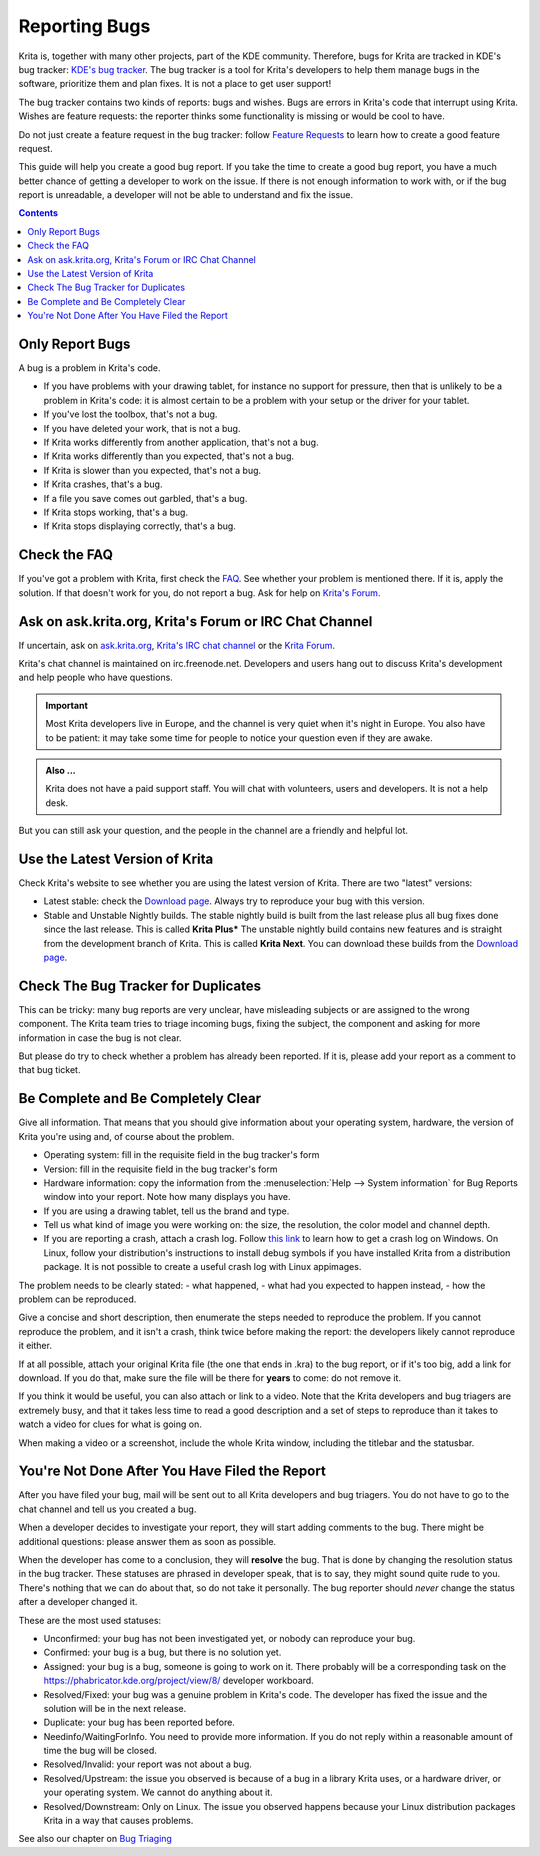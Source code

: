 .. meta::
    :description:
        Guide to Reporting Bugs.

.. metadata-placeholder

    :authors: - Boudewijn Rempt <boud@valdyas.org>
    :license: GNU free documentation license 1.3 or later.

.. _bugs_reporting:

==============
Reporting Bugs
==============

Krita is, together with many other projects, part of the KDE community. Therefore, bugs for Krita are tracked in KDE's bug tracker: `KDE's bug tracker <https://bugs.kde.org>`_. The bug tracker is a tool for Krita's developers to help them manage bugs in the software, prioritize them and plan fixes. It is not a place to get user support!

The bug tracker contains two kinds of reports: bugs and wishes. Bugs are errors in Krita's code that interrupt using Krita. Wishes are feature requests: the reporter thinks some functionality is missing or would be cool to have.

Do not just create a feature request in the bug tracker: follow `Feature Requests <https://krita.org/en/item/ways-to-help-krita-work-on-feature-requests/>`_ to learn how to create a good feature request.

This guide will help you create a good bug report. If you take the time to create a good bug report, you have a much better chance of getting a developer to work on the issue. If there is not enough information to work with, or if the bug report is unreadable, a developer will not be able to understand and fix the issue.


.. contents::

Only Report Bugs
----------------

A bug is a problem in Krita's code.

- If you have problems with your drawing tablet, for instance no support for pressure, then that is unlikely to be a problem in Krita's code: it is almost certain to be a problem with your setup or the driver for your tablet.
- If you've lost the toolbox, that's not a bug.
- If you have deleted your work, that is not a bug.
- If Krita works differently from another application, that's not a bug.
- If Krita works differently than you expected, that's not a bug.
- If Krita is slower than you expected, that's not a bug.


- If Krita crashes, that's a bug.
- If a file you save comes out garbled, that's a bug.
- If Krita stops working, that's a bug.
- If Krita stops displaying correctly, that's a bug.


Check the FAQ
-------------

If you've got a problem with Krita, first check the `FAQ <https://docs.krita.org/en/KritaFAQ.html>`_. See whether your problem is mentioned there. If it is, apply the solution. If that doesn't work for you, do not report a bug. Ask for help on `Krita's Forum <https://forums.kde.org>`_.

Ask on ask.krita.org, Krita's Forum or IRC Chat Channel
-------------------------------------------------------

If uncertain, ask on `ask.krita.org <https://ask.krita.org/>`_, `Krita's IRC chat channel <https://krita.org/en/irc/>`_ or the `Krita Forum <https://forum.kde.org/krita>`_.

Krita's chat channel is maintained on irc.freenode.net. Developers and users hang out to discuss Krita's development and help people who have questions.

.. important::
    Most Krita developers live in Europe, and the channel is very quiet when it's night in Europe. You also have to be patient: it may take some time for people to notice your question even if they are awake.


.. admonition:: Also ...

   Krita does not have a paid support staff. You will chat with volunteers, users and developers. It is not a help desk.


But you can still ask your question, and the people in the channel are a friendly and helpful lot.


Use the Latest Version of Krita
-------------------------------

Check Krita's website to see whether you are using the latest version of Krita. There are two "latest" versions:

- Latest stable: check the `Download page <https://krita.org/download/>`_. Always try to reproduce your bug with this version.
- Stable and Unstable Nightly builds. The stable nightly build is built from the last release plus all bug fixes done since the last release. This is called **Krita Plus*** The unstable nightly build contains new features and is straight from the development branch of Krita. This is called **Krita Next**. You can download these builds from the `Download page <https://krita.org/download/>`_.


Check The Bug Tracker for Duplicates
------------------------------------

This can be tricky: many bug reports are very unclear, have misleading subjects or are assigned to the wrong component. The Krita team tries to triage incoming bugs, fixing the subject, the component and asking for more information in case the bug is not clear.

But please do try to check whether a problem has already been reported. If it is, please add your report as a comment to that bug ticket.


Be Complete and Be Completely Clear
-----------------------------------

Give all information. That means that you should give information about your operating system, hardware, the version of Krita you're using and, of course about the problem.

- Operating system: fill in the requisite field in the bug tracker's form
- Version: fill in the requisite field in the bug tracker's form
- Hardware information: copy the information from the :menuselection:`Help --> System information` for Bug Reports window into your report. Note how many displays you have.
- If you are using a drawing tablet, tell us the brand and type.
- Tell us what kind of image you were working on: the size, the resolution, the color model and channel depth.
- If you are reporting a crash, attach a crash log. Follow `this link <https://docs.krita.org/en/reference_manual/dr_minw_debugger.html#dr-minw>`_ to learn how to get a crash log on Windows. On Linux, follow your distribution's instructions to install debug symbols if you have installed Krita from a distribution package. It is not possible to create a useful crash log with Linux appimages.

The problem needs to be clearly stated:
- what happened,
- what had you expected to happen instead,
- how the problem can be reproduced.

Give a concise and short description, then enumerate the steps needed to reproduce the problem. If you cannot reproduce the problem, and it isn't a crash, think twice before making the report: the developers likely cannot reproduce it either.

If at all possible, attach your original Krita file (the one that ends in .kra) to the bug report, or if it's too big, add a link for download. If you do that, make sure the file will be there for **years** to come: do not remove it.

If you think it would be useful, you can also attach or link to a video. Note that the Krita developers and bug triagers are extremely busy, and that it takes less time to read a good description and a set of steps to reproduce than it takes to watch a video for clues for what is going on.

When making a video or a screenshot, include the whole Krita window, including the titlebar and the statusbar.

You're Not Done After You Have Filed the Report
-----------------------------------------------

After you have filed your bug, mail will be sent out to all Krita developers and bug triagers. You do not have to go to the chat channel and tell us you created a bug.

When a developer decides to investigate your report, they will start adding comments to the bug. There might be additional questions: please answer them as soon as possible.

When the developer has come to a conclusion, they will **resolve** the bug. That is done by changing the resolution status in the bug tracker. These statuses are phrased in developer speak, that is to say, they might sound quite rude to you. There's nothing that we can do about that, so do not take it personally. The bug reporter should *never* change the status after a developer changed it.

These are the most used statuses:

- Unconfirmed: your bug has not been investigated yet, or nobody can reproduce your bug.
- Confirmed: your bug is a bug, but there is no solution yet.
- Assigned: your bug is a bug, someone is going to work on it. There probably will be a corresponding task on the https://phabricator.kde.org/project/view/8/ developer workboard.
- Resolved/Fixed: your bug was a genuine problem in Krita's code. The developer has fixed the issue and the solution will be in the next release.
- Duplicate: your bug has been reported before.
- Needinfo/WaitingForInfo. You need to provide more information. If you do not reply within a reasonable amount of time the bug will be closed.
- Resolved/Invalid: your report was not about a bug.
- Resolved/Upstream: the issue you observed is because of a bug in a library Krita uses, or a hardware driver, or your operating system. We cannot do anything about it.
- Resolved/Downstream: Only on Linux. The issue you observed happens because your Linux distribution packages Krita in a way that causes problems.

See also our chapter on `Bug Triaging <https://docs.krita.org/en/untranslatable_pages/triaging_bugs.html>`_
